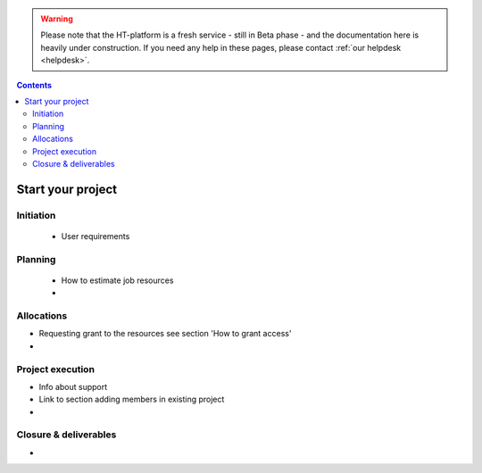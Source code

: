 .. warning:: Please note that the HT-platform is a fresh service - still in Beta phase - and the documentation here is heavily under construction. If you need any help in these pages, please contact :ref:`our helpdesk <helpdesk>`.

.. _start-project:

.. contents::
    :depth: 2

******************
Start your project
******************


==========
Initiation
==========

 * User requirements

========
Planning
========

 * How to estimate job resources
 * ..

===========
Allocations
===========

* Requesting grant to the resources see section 'How to grant access'
* ..

=================
Project execution
=================

* Info about support
* Link to section adding members in existing project
* ..

======================
Closure & deliverables
======================

* ..


.. seealso:: Still need help? Contact :ref:`our helpdesk <helpdesk>`
